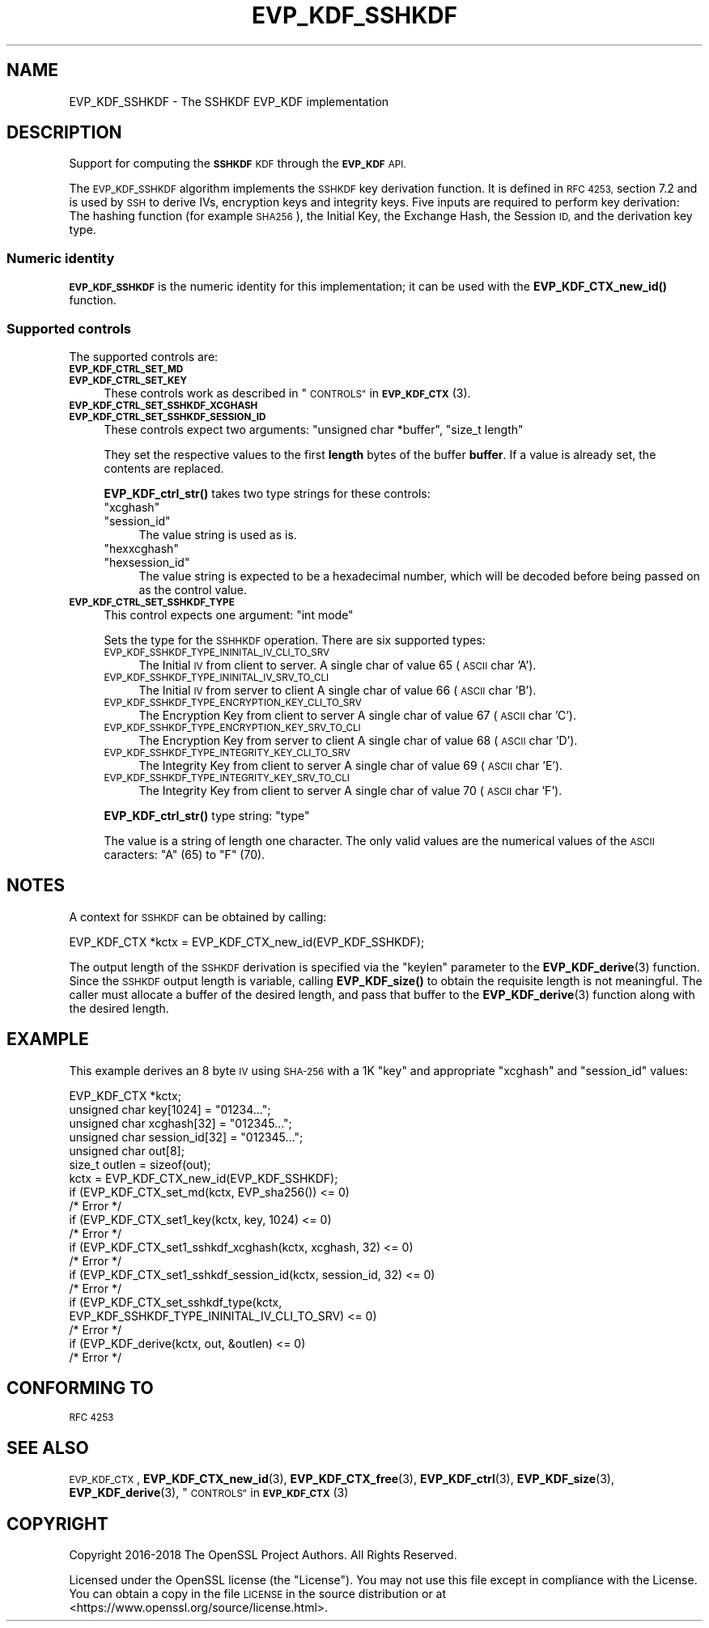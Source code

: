 .\" Automatically generated by Pod::Man 4.10 (Pod::Simple 3.35)
.\"
.\" Standard preamble:
.\" ========================================================================
.de Sp \" Vertical space (when we can't use .PP)
.if t .sp .5v
.if n .sp
..
.de Vb \" Begin verbatim text
.ft CW
.nf
.ne \\$1
..
.de Ve \" End verbatim text
.ft R
.fi
..
.\" Set up some character translations and predefined strings.  \*(-- will
.\" give an unbreakable dash, \*(PI will give pi, \*(L" will give a left
.\" double quote, and \*(R" will give a right double quote.  \*(C+ will
.\" give a nicer C++.  Capital omega is used to do unbreakable dashes and
.\" therefore won't be available.  \*(C` and \*(C' expand to `' in nroff,
.\" nothing in troff, for use with C<>.
.tr \(*W-
.ds C+ C\v'-.1v'\h'-1p'\s-2+\h'-1p'+\s0\v'.1v'\h'-1p'
.ie n \{\
.    ds -- \(*W-
.    ds PI pi
.    if (\n(.H=4u)&(1m=24u) .ds -- \(*W\h'-12u'\(*W\h'-12u'-\" diablo 10 pitch
.    if (\n(.H=4u)&(1m=20u) .ds -- \(*W\h'-12u'\(*W\h'-8u'-\"  diablo 12 pitch
.    ds L" ""
.    ds R" ""
.    ds C` ""
.    ds C' ""
'br\}
.el\{\
.    ds -- \|\(em\|
.    ds PI \(*p
.    ds L" ``
.    ds R" ''
.    ds C`
.    ds C'
'br\}
.\"
.\" Escape single quotes in literal strings from groff's Unicode transform.
.ie \n(.g .ds Aq \(aq
.el       .ds Aq '
.\"
.\" If the F register is >0, we'll generate index entries on stderr for
.\" titles (.TH), headers (.SH), subsections (.SS), items (.Ip), and index
.\" entries marked with X<> in POD.  Of course, you'll have to process the
.\" output yourself in some meaningful fashion.
.\"
.\" Avoid warning from groff about undefined register 'F'.
.de IX
..
.nr rF 0
.if \n(.g .if rF .nr rF 1
.if (\n(rF:(\n(.g==0)) \{\
.    if \nF \{\
.        de IX
.        tm Index:\\$1\t\\n%\t"\\$2"
..
.        if !\nF==2 \{\
.            nr % 0
.            nr F 2
.        \}
.    \}
.\}
.rr rF
.\"
.\" Accent mark definitions (@(#)ms.acc 1.5 88/02/08 SMI; from UCB 4.2).
.\" Fear.  Run.  Save yourself.  No user-serviceable parts.
.    \" fudge factors for nroff and troff
.if n \{\
.    ds #H 0
.    ds #V .8m
.    ds #F .3m
.    ds #[ \f1
.    ds #] \fP
.\}
.if t \{\
.    ds #H ((1u-(\\\\n(.fu%2u))*.13m)
.    ds #V .6m
.    ds #F 0
.    ds #[ \&
.    ds #] \&
.\}
.    \" simple accents for nroff and troff
.if n \{\
.    ds ' \&
.    ds ` \&
.    ds ^ \&
.    ds , \&
.    ds ~ ~
.    ds /
.\}
.if t \{\
.    ds ' \\k:\h'-(\\n(.wu*8/10-\*(#H)'\'\h"|\\n:u"
.    ds ` \\k:\h'-(\\n(.wu*8/10-\*(#H)'\`\h'|\\n:u'
.    ds ^ \\k:\h'-(\\n(.wu*10/11-\*(#H)'^\h'|\\n:u'
.    ds , \\k:\h'-(\\n(.wu*8/10)',\h'|\\n:u'
.    ds ~ \\k:\h'-(\\n(.wu-\*(#H-.1m)'~\h'|\\n:u'
.    ds / \\k:\h'-(\\n(.wu*8/10-\*(#H)'\z\(sl\h'|\\n:u'
.\}
.    \" troff and (daisy-wheel) nroff accents
.ds : \\k:\h'-(\\n(.wu*8/10-\*(#H+.1m+\*(#F)'\v'-\*(#V'\z.\h'.2m+\*(#F'.\h'|\\n:u'\v'\*(#V'
.ds 8 \h'\*(#H'\(*b\h'-\*(#H'
.ds o \\k:\h'-(\\n(.wu+\w'\(de'u-\*(#H)/2u'\v'-.3n'\*(#[\z\(de\v'.3n'\h'|\\n:u'\*(#]
.ds d- \h'\*(#H'\(pd\h'-\w'~'u'\v'-.25m'\f2\(hy\fP\v'.25m'\h'-\*(#H'
.ds D- D\\k:\h'-\w'D'u'\v'-.11m'\z\(hy\v'.11m'\h'|\\n:u'
.ds th \*(#[\v'.3m'\s+1I\s-1\v'-.3m'\h'-(\w'I'u*2/3)'\s-1o\s+1\*(#]
.ds Th \*(#[\s+2I\s-2\h'-\w'I'u*3/5'\v'-.3m'o\v'.3m'\*(#]
.ds ae a\h'-(\w'a'u*4/10)'e
.ds Ae A\h'-(\w'A'u*4/10)'E
.    \" corrections for vroff
.if v .ds ~ \\k:\h'-(\\n(.wu*9/10-\*(#H)'\s-2\u~\d\s+2\h'|\\n:u'
.if v .ds ^ \\k:\h'-(\\n(.wu*10/11-\*(#H)'\v'-.4m'^\v'.4m'\h'|\\n:u'
.    \" for low resolution devices (crt and lpr)
.if \n(.H>23 .if \n(.V>19 \
\{\
.    ds : e
.    ds 8 ss
.    ds o a
.    ds d- d\h'-1'\(ga
.    ds D- D\h'-1'\(hy
.    ds th \o'bp'
.    ds Th \o'LP'
.    ds ae ae
.    ds Ae AE
.\}
.rm #[ #] #H #V #F C
.\" ========================================================================
.\"
.IX Title "EVP_KDF_SSHKDF 7"
.TH EVP_KDF_SSHKDF 7 "2021-03-24" "1.1.1g" "OpenSSL"
.\" For nroff, turn off justification.  Always turn off hyphenation; it makes
.\" way too many mistakes in technical documents.
.if n .ad l
.nh
.SH "NAME"
EVP_KDF_SSHKDF \- The SSHKDF EVP_KDF implementation
.SH "DESCRIPTION"
.IX Header "DESCRIPTION"
Support for computing the \fB\s-1SSHKDF\s0\fR \s-1KDF\s0 through the \fB\s-1EVP_KDF\s0\fR \s-1API.\s0
.PP
The \s-1EVP_KDF_SSHKDF\s0 algorithm implements the \s-1SSHKDF\s0 key derivation function.
It is defined in \s-1RFC 4253,\s0 section 7.2 and is used by \s-1SSH\s0 to derive IVs,
encryption keys and integrity keys.
Five inputs are required to perform key derivation: The hashing function
(for example \s-1SHA256\s0), the Initial Key, the Exchange Hash, the Session \s-1ID,\s0
and the derivation key type.
.SS "Numeric identity"
.IX Subsection "Numeric identity"
\&\fB\s-1EVP_KDF_SSHKDF\s0\fR is the numeric identity for this implementation; it
can be used with the \fBEVP_KDF_CTX_new_id()\fR function.
.SS "Supported controls"
.IX Subsection "Supported controls"
The supported controls are:
.IP "\fB\s-1EVP_KDF_CTRL_SET_MD\s0\fR" 4
.IX Item "EVP_KDF_CTRL_SET_MD"
.PD 0
.IP "\fB\s-1EVP_KDF_CTRL_SET_KEY\s0\fR" 4
.IX Item "EVP_KDF_CTRL_SET_KEY"
.PD
These controls work as described in \*(L"\s-1CONTROLS\*(R"\s0 in \s-1\fBEVP_KDF_CTX\s0\fR\|(3).
.IP "\fB\s-1EVP_KDF_CTRL_SET_SSHKDF_XCGHASH\s0\fR" 4
.IX Item "EVP_KDF_CTRL_SET_SSHKDF_XCGHASH"
.PD 0
.IP "\fB\s-1EVP_KDF_CTRL_SET_SSHKDF_SESSION_ID\s0\fR" 4
.IX Item "EVP_KDF_CTRL_SET_SSHKDF_SESSION_ID"
.PD
These controls expect two arguments: \f(CW\*(C`unsigned char *buffer\*(C'\fR, \f(CW\*(C`size_t length\*(C'\fR
.Sp
They set the respective values to the first \fBlength\fR bytes of the buffer
\&\fBbuffer\fR. If a value is already set, the contents are replaced.
.Sp
\&\fBEVP_KDF_ctrl_str()\fR takes two type strings for these controls:
.RS 4
.ie n .IP """xcghash""" 4
.el .IP "``xcghash''" 4
.IX Item "xcghash"
.PD 0
.ie n .IP """session_id""" 4
.el .IP "``session_id''" 4
.IX Item "session_id"
.PD
The value string is used as is.
.ie n .IP """hexxcghash""" 4
.el .IP "``hexxcghash''" 4
.IX Item "hexxcghash"
.PD 0
.ie n .IP """hexsession_id""" 4
.el .IP "``hexsession_id''" 4
.IX Item "hexsession_id"
.PD
The value string is expected to be a hexadecimal number, which will be
decoded before being passed on as the control value.
.RE
.RS 4
.RE
.IP "\fB\s-1EVP_KDF_CTRL_SET_SSHKDF_TYPE\s0\fR" 4
.IX Item "EVP_KDF_CTRL_SET_SSHKDF_TYPE"
This control expects one argument: \f(CW\*(C`int mode\*(C'\fR
.Sp
Sets the type for the \s-1SSHHKDF\s0 operation. There are six supported types:
.RS 4
.IP "\s-1EVP_KDF_SSHKDF_TYPE_ININITAL_IV_CLI_TO_SRV\s0" 4
.IX Item "EVP_KDF_SSHKDF_TYPE_ININITAL_IV_CLI_TO_SRV"
The Initial \s-1IV\s0 from client to server.
A single char of value 65 (\s-1ASCII\s0 char 'A').
.IP "\s-1EVP_KDF_SSHKDF_TYPE_ININITAL_IV_SRV_TO_CLI\s0" 4
.IX Item "EVP_KDF_SSHKDF_TYPE_ININITAL_IV_SRV_TO_CLI"
The Initial \s-1IV\s0 from server to client
A single char of value 66 (\s-1ASCII\s0 char 'B').
.IP "\s-1EVP_KDF_SSHKDF_TYPE_ENCRYPTION_KEY_CLI_TO_SRV\s0" 4
.IX Item "EVP_KDF_SSHKDF_TYPE_ENCRYPTION_KEY_CLI_TO_SRV"
The Encryption Key from client to server
A single char of value 67 (\s-1ASCII\s0 char 'C').
.IP "\s-1EVP_KDF_SSHKDF_TYPE_ENCRYPTION_KEY_SRV_TO_CLI\s0" 4
.IX Item "EVP_KDF_SSHKDF_TYPE_ENCRYPTION_KEY_SRV_TO_CLI"
The Encryption Key from server to client
A single char of value 68 (\s-1ASCII\s0 char 'D').
.IP "\s-1EVP_KDF_SSHKDF_TYPE_INTEGRITY_KEY_CLI_TO_SRV\s0" 4
.IX Item "EVP_KDF_SSHKDF_TYPE_INTEGRITY_KEY_CLI_TO_SRV"
The Integrity Key from client to server
A single char of value 69 (\s-1ASCII\s0 char 'E').
.IP "\s-1EVP_KDF_SSHKDF_TYPE_INTEGRITY_KEY_SRV_TO_CLI\s0" 4
.IX Item "EVP_KDF_SSHKDF_TYPE_INTEGRITY_KEY_SRV_TO_CLI"
The Integrity Key from client to server
A single char of value 70 (\s-1ASCII\s0 char 'F').
.RE
.RS 4
.Sp
\&\fBEVP_KDF_ctrl_str()\fR type string: \*(L"type\*(R"
.Sp
The value is a string of length one character. The only valid values
are the numerical values of the \s-1ASCII\s0 caracters: \*(L"A\*(R" (65) to \*(L"F\*(R" (70).
.RE
.SH "NOTES"
.IX Header "NOTES"
A context for \s-1SSHKDF\s0 can be obtained by calling:
.PP
.Vb 1
\& EVP_KDF_CTX *kctx = EVP_KDF_CTX_new_id(EVP_KDF_SSHKDF);
.Ve
.PP
The output length of the \s-1SSHKDF\s0 derivation is specified via the \f(CW\*(C`keylen\*(C'\fR
parameter to the \fBEVP_KDF_derive\fR\|(3) function.
Since the \s-1SSHKDF\s0 output length is variable, calling \fBEVP_KDF_size()\fR
to obtain the requisite length is not meaningful. The caller must
allocate a buffer of the desired length, and pass that buffer to the
\&\fBEVP_KDF_derive\fR\|(3) function along with the desired length.
.SH "EXAMPLE"
.IX Header "EXAMPLE"
This example derives an 8 byte \s-1IV\s0 using \s-1SHA\-256\s0 with a 1K \*(L"key\*(R" and appropriate
\&\*(L"xcghash\*(R" and \*(L"session_id\*(R" values:
.PP
.Vb 7
\& EVP_KDF_CTX *kctx;
\& unsigned char key[1024] = "01234...";
\& unsigned char xcghash[32] = "012345...";
\& unsigned char session_id[32] = "012345...";
\& unsigned char out[8];
\& size_t outlen = sizeof(out);
\& kctx = EVP_KDF_CTX_new_id(EVP_KDF_SSHKDF);
\&
\& if (EVP_KDF_CTX_set_md(kctx, EVP_sha256()) <= 0)
\&     /* Error */
\& if (EVP_KDF_CTX_set1_key(kctx, key, 1024) <= 0)
\&     /* Error */
\& if (EVP_KDF_CTX_set1_sshkdf_xcghash(kctx, xcghash, 32) <= 0)
\&     /* Error */
\& if (EVP_KDF_CTX_set1_sshkdf_session_id(kctx, session_id, 32) <= 0)
\&     /* Error */
\& if (EVP_KDF_CTX_set_sshkdf_type(kctx,
\&                    EVP_KDF_SSHKDF_TYPE_ININITAL_IV_CLI_TO_SRV) <= 0)
\&     /* Error */
\& if (EVP_KDF_derive(kctx, out, &outlen) <= 0)
\&     /* Error */
.Ve
.SH "CONFORMING TO"
.IX Header "CONFORMING TO"
\&\s-1RFC 4253\s0
.SH "SEE ALSO"
.IX Header "SEE ALSO"
\&\s-1EVP_KDF_CTX\s0,
\&\fBEVP_KDF_CTX_new_id\fR\|(3),
\&\fBEVP_KDF_CTX_free\fR\|(3),
\&\fBEVP_KDF_ctrl\fR\|(3),
\&\fBEVP_KDF_size\fR\|(3),
\&\fBEVP_KDF_derive\fR\|(3),
\&\*(L"\s-1CONTROLS\*(R"\s0 in \s-1\fBEVP_KDF_CTX\s0\fR\|(3)
.SH "COPYRIGHT"
.IX Header "COPYRIGHT"
Copyright 2016\-2018 The OpenSSL Project Authors. All Rights Reserved.
.PP
Licensed under the OpenSSL license (the \*(L"License\*(R").  You may not use
this file except in compliance with the License.  You can obtain a copy
in the file \s-1LICENSE\s0 in the source distribution or at
<https://www.openssl.org/source/license.html>.
